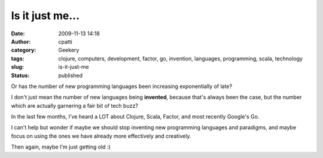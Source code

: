 Is it just me...
################
:date: 2009-11-13 14:18
:author: cpatti
:category: Geekery
:tags: clojure, computers, development, factor, go, invention, languages, programming, scala, technology
:slug: is-it-just-me
:status: published

Or has the number of new programming languages been increasing exponentially of late?

I don't just mean the number of new languages being **invented**, because that's always been the case, but the number which are actually garnering a fair bit of tech buzz?

In the last few months, I've heard a LOT about Clojure, Scala, Factor, and most recently Google's Go.

I can't help but wonder if maybe we should stop inventing new programming languages and paradigms, and maybe focus on using the ones we have already more effectively and creatively.

Then again, maybe I'm just getting old :)
